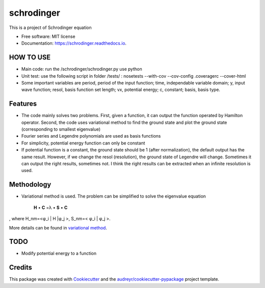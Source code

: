 ===============================
schrodinger
===============================


.. image:: https://img.shields.io/pypi/v/schrodinger.svg
        :target: https://pypi.python.org/pypi/schrodinger

.. image:: https://img.shields.io/travis/xinbian/schrodinger.svg
        :target: https://travis-ci.org/xinbian/schrodinger

.. image:: https://readthedocs.org/projects/schrodinger/badge/?version=latest
        :target: https://schrodinger.readthedocs.io/en/latest/?badge=latest
        :alt: Documentation Status

.. image:: https://pyup.io/repos/github/xinbian/schrodinger/shield.svg
     :target: https://pyup.io/repos/github/xinbian/schrodinger/
     :alt: Updates

.. image:: https://coveralls.io/repos/github/xinbian/schrodinger/badge.png?branch=master
      :target: https://coveralls.io/github/xinbian/schrodinger?branch=master

This is a project of Schrodinger equation

* Free software: MIT license
* Documentation: https://schrodinger.readthedocs.io.


HOW TO USE
---------------
* Main code: run the /schrodinger/schrodinger.py use python
* Unit test: use the following script in folder /tests/ : nosetests --with-cov --cov-config .coveragerc --cover-html
* Some important variables are period, period of the input function; time, independable variable domain; y, input wave function; resol, basis function set length; vx, potential energy; c, constant; basis, basis type.

Features
--------

* The code mainly solves two problems. First, given a function, it can output the function operated by Hamilton operator. Second, the code uses variational method to find the ground state and plot the ground state (corresponding to smallest eigenvalue)
* Fourier series and Legendre polynomials are used as basis functions
* For simplicity, potential energy function can only be constant
* If potential function is a constant, the ground state should be 1 (after normalization), the default output has the same result. However, if we change the resol (resolution), the ground state of Legendre will change. Sometimes it can output the right results, sometimes not. I think the right results can be extracted when an infinite resolution is used. 

Methodology
-----------------
* Variational method is used. The problem can be simplified to solve the eigenvalue equation 


   **H** • **C** =λ • **S** • **C**

, where H_nm=<φ_i | H |φ_j >, S_nm=< φ_i | φ_j >. 

More details can be found in `variational method <http://www.physics.metu.edu.tr/~hande/teaching/741-lectures/lecture-01.pdf>`_.


TODO
--------
* Modify potential energy to a function

Credits
---------

This package was created with Cookiecutter_ and the `audreyr/cookiecutter-pypackage`_ project template.

.. _Cookiecutter: https://github.com/audreyr/cookiecutter
.. _`audreyr/cookiecutter-pypackage`: https://github.com/audreyr/cookiecutter-pypackage.. _`audreyr/cookiecutter-pypackage`: https://github.com/audreyr/cookiecutter-pypackage
